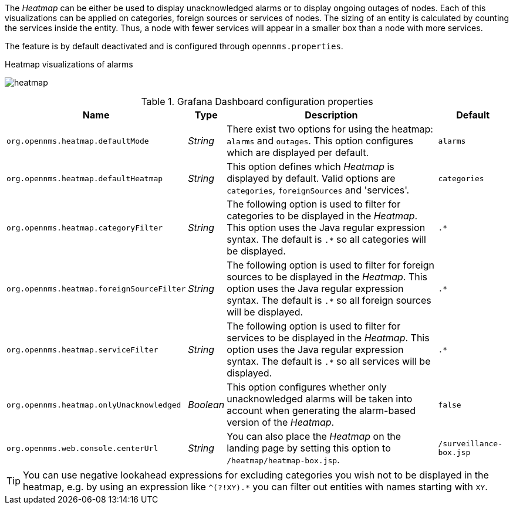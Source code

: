 
// Allow GitHub image rendering
:imagesdir: ../../../images

The _Heatmap_ can be either be used to display unacknowledged alarms or to display ongoing outages of nodes.
Each of this visualizations can be applied on categories, foreign sources or services of nodes.
The sizing of an entity is calculated by counting the services inside the entity.
Thus, a node with fewer services will appear in a smaller box than a node with more services.

The feature is by default deactivated and is configured through `opennms.properties`.

.Heatmap visualizations of alarms
image:webui/heatmap/heatmap.png[]

.Grafana Dashboard configuration properties
[options="header, autowidth"]
|===
| Name                                       | Type      | Description                                                  | Default
| `org.opennms.heatmap.defaultMode`          | _String_  | There exist two options for using the heatmap: `alarms` and
                                                           `outages`. This option configures which are displayed per
                                                           default.
                                                                                                                        | `alarms`
| `org.opennms.heatmap.defaultHeatmap`       | _String_  | This option defines which _Heatmap_ is displayed by default.
                                                           Valid options are `categories`, `foreignSources` and
                                                           'services'.                                                  | `categories`
| `org.opennms.heatmap.categoryFilter`       | _String_  | The following option is used to filter for categories to be
                                                           displayed in the _Heatmap_. This option uses the Java regular
                                                           expression syntax. The default is `.*` so all categories will
                                                           be displayed.                                                | `.*`
| `org.opennms.heatmap.foreignSourceFilter`  | _String_  | The following option is used to filter for foreign sources
                                                           to be displayed in the _Heatmap_. This option uses the Java
                                                           regular expression syntax. The default is `.*` so all foreign
                                                           sources will be displayed.                                   | `.*`
| `org.opennms.heatmap.serviceFilter`       | _String_   | The following option is used to filter for services to be
                                                           displayed in the _Heatmap_. This option uses the Java regular
                                                           expression syntax. The default is `.*` so all services will
                                                           be displayed.                                                | `.*`
| `org.opennms.heatmap.onlyUnacknowledged`   | _Boolean_ | This option configures whether only unacknowledged alarms
                                                           will be taken into account when generating the alarm-based
                                                           version of the _Heatmap_.                                    | `false`
| `org.opennms.web.console.centerUrl`        | _String_  | You can also place the _Heatmap_ on the landing page by
                                                           setting this option to `/heatmap/heatmap-box.jsp`.           | `/surveillance-box.jsp`
|===

TIP: You can use negative lookahead expressions for excluding categories you wish not to be displayed in the heatmap,
e.g. by using an expression like `^(?!XY).*` you can filter out entities with names starting with `XY`.
